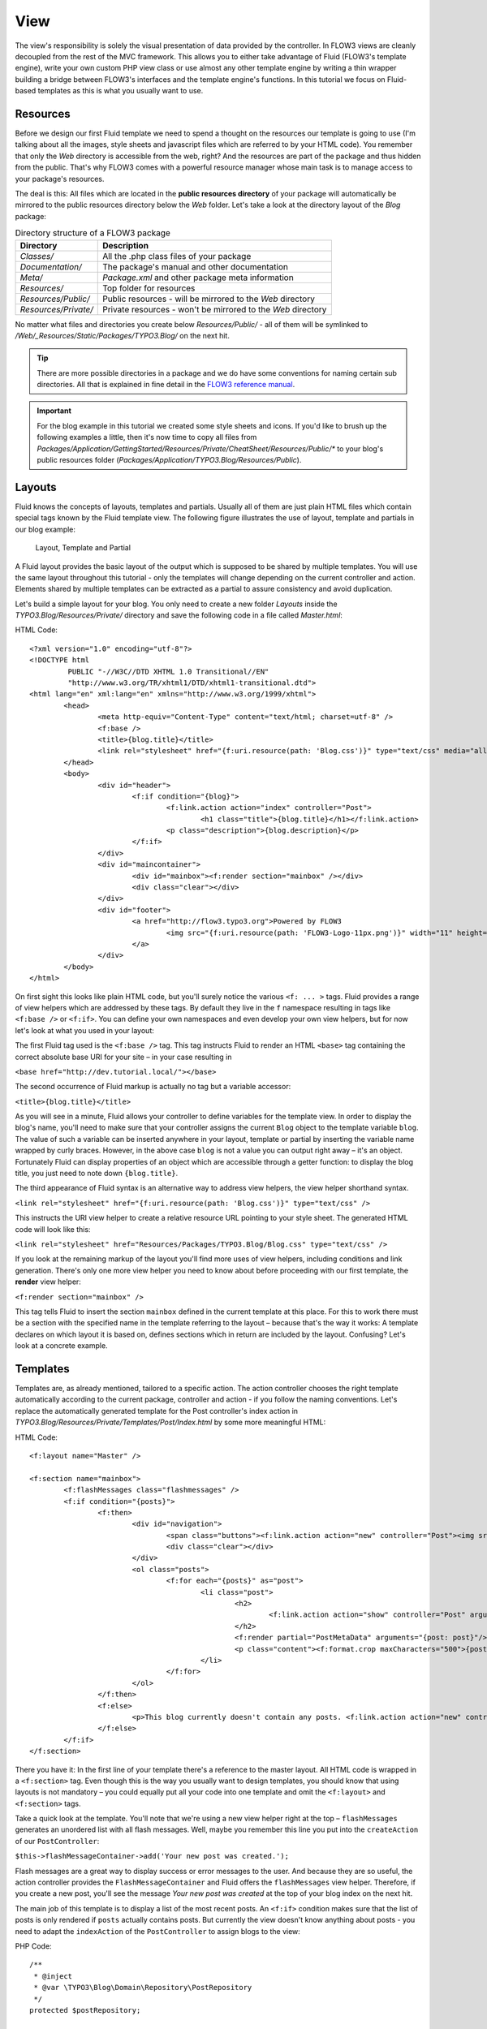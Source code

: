 ====
View
====

The view's responsibility is solely the visual presentation of data provided by
the controller. In FLOW3 views are cleanly decoupled from the rest of the MVC
framework. This allows you to either take advantage of Fluid (FLOW3's template
engine), write your own custom PHP view class or use almost any other template
engine by writing a thin wrapper building a bridge between FLOW3's interfaces
and the template engine's functions. In this tutorial we focus on Fluid-based
templates as this is what you usually want to use.
  
Resources
=========

Before we design our first Fluid template we need to spend a thought on the
resources our template is going to use (I'm talking about all the images, style
sheets and javascript files which are referred to by your HTML code). 
You remember that only the *Web* directory is accessible from the web, right?
And the resources are part of the package and thus hidden from the public. 
That's why FLOW3 comes with a powerful resource manager whose main task is to
manage access to your package's resources.

The deal is this: All files which are located in the **public resources directory**
of your package will automatically be mirrored to the public resources
directory below the *Web* folder. Let's take a look at the directory layout of
the *Blog* package:

.. table:: Directory structure of a FLOW3 package

	======================	============================================================
	Directory				Description
	======================	============================================================
	*Classes/*				All the .php class files of your package
	*Documentation/*		The package's manual and other documentation
	*Meta/*					*Package.xml* and other package meta information
	*Resources/*			Top folder for resources
	*Resources/Public/*		Public resources - will be mirrored to the *Web* directory
	*Resources/Private/*	Private resources - won't be mirrored to the *Web* directory
	======================	============================================================


No matter what files and directories you create below *Resources/Public/* - all
of them will be symlinked to */Web/_Resources/Static/Packages/TYPO3.Blog/* on
the next hit.

.. tip::
 	There are more possible directories in a package and we do have some
 	conventions for naming certain sub directories. All that is explained in
 	fine detail in the `FLOW3 reference manual <http://flow3.typo3.org/documentation/>`_\ .

.. important::
	For the blog example in this tutorial we created some style sheets
	and icons. If you'd like to brush up the following examples a little, then
	it's now time to copy all files from
	*Packages/Application/GettingStarted/Resources/Private/CheatSheet/Resources/Public/**
	to your blog's public resources folder 
	(*Packages/Application/TYPO3.Blog/Resources/Public*).

Layouts
=======

Fluid knows the concepts of layouts, templates and partials. Usually all of
them are just plain HTML files which contain special tags known by the Fluid
template view. The following figure illustrates the use of layout, template and
partials in our blog example:

.. figure:: ../Images/GettingStarted/LayoutTemplatePartial.png

	Layout, Template and Partial


A Fluid layout provides the basic layout of the output which is supposed to be
shared by multiple templates. You will use the same layout throughout this
tutorial - only the templates will change depending on the current controller
and action. Elements shared by multiple templates can be extracted as a partial
to assure consistency and avoid duplication.

Let's build a simple layout for your blog. You only need to create a new folder
*Layouts* inside the *TYPO3.Blog/Resources/Private/* directory and save the
following code in a file called *Master.html*:

HTML Code::

	<?xml version="1.0" encoding="utf-8"?>
	<!DOCTYPE html
		 PUBLIC "-//W3C//DTD XHTML 1.0 Transitional//EN"
		 "http://www.w3.org/TR/xhtml1/DTD/xhtml1-transitional.dtd">
	<html lang="en" xml:lang="en" xmlns="http://www.w3.org/1999/xhtml">
		<head>
			<meta http-equiv="Content-Type" content="text/html; charset=utf-8" />
			<f:base />
			<title>{blog.title}</title>
			<link rel="stylesheet" href="{f:uri.resource(path: 'Blog.css')}" type="text/css" media="all" />
		</head>
		<body>
			<div id="header">
				<f:if condition="{blog}">
					<f:link.action action="index" controller="Post">
						<h1 class="title">{blog.title}</h1></f:link.action>
					<p class="description">{blog.description}</p>
				</f:if>
			</div>
			<div id="maincontainer">
				<div id="mainbox"><f:render section="mainbox" /></div>
				<div class="clear"></div>
			</div>
			<div id="footer">
				<a href="http://flow3.typo3.org">Powered by FLOW3 
					<img src="{f:uri.resource(path: 'FLOW3-Logo-11px.png')}" width="11" height="11" />
				</a>
			</div>
		</body>
	</html>

On first sight this looks like plain HTML code, but you'll surely notice the
various ``<f: ... >`` tags. Fluid provides a range of view helpers which are
addressed by these tags. By default they live in the ``f`` namespace resulting
in tags like ``<f:base />`` or ``<f:if>``. You can define your own namespaces
and even develop your own view helpers, but for now let's look at what you used
in your layout:

The first Fluid tag used is the ``<f:base />`` tag. This tag instructs Fluid to
render an HTML ``<base>`` tag containing the correct absolute base URI for your
site – in your case resulting in

``<base href="http://dev.tutorial.local/"></base>``

The second occurrence of Fluid markup is actually no tag but a
variable accessor:

``<title>{blog.title}</title>``

As you will see in a minute, Fluid allows your controller to define variables
for the template view. In order to display the blog's name, you'll need to make
sure that your controller assigns the current ``Blog`` object to the template
variable ``blog``. The value of such a variable can be inserted anywhere in
your layout, template or partial by inserting the variable name wrapped by
curly braces. However, in the above case ``blog`` is not a value you can output
right away – it's an object. Fortunately Fluid can display properties of an
object which are accessible through a getter function: to display the blog
title, you just need to note down ``{blog.title}``.

The third appearance of Fluid syntax is an alternative way to address view
helpers, the view helper shorthand syntax.

``<link rel="stylesheet" href="{f:uri.resource(path: 'Blog.css')}" type="text/css" />``

This instructs the URI view helper to create a relative resource URL pointing
to your style sheet. The generated HTML code will look like this:

``<link rel="stylesheet" href="Resources/Packages/TYPO3.Blog/Blog.css" type="text/css" />``

If you look at the remaining markup of the layout you'll find more uses of view
helpers, including conditions and link generation. There's only one more view
helper you need to know about before proceeding with our first template,
the **render** view helper:

``<f:render section="mainbox" />``

This tag tells Fluid to insert the section ``mainbox`` defined in the current
template at this place. For this to work there must be a section with the
specified name in the template referring to the layout – because that's the way
it works: A template declares on which layout it is based on, defines sections
which in return are included by the layout. Confusing? Let's look at a 
concrete example.

Templates
=========

Templates are, as already mentioned, tailored to a specific action. The action
controller chooses the right template automatically according to the current
package, controller and action - if you follow the naming conventions. Let's
replace the automatically generated template for the Post controller's index
action in *TYPO3.Blog/Resources/Private/Templates/Post/Index.html* by some more
meaningful HTML:

HTML Code::

	<f:layout name="Master" />
	
	<f:section name="mainbox">
		<f:flashMessages class="flashmessages" />
		<f:if condition="{posts}">
			<f:then>
				<div id="navigation">
					<span class="buttons"><f:link.action action="new" controller="Post"><img src="{f:uri.resource(path: 'Icons/FamFamFam/page_add.png')}" title="Create a new post"/></f:link.action></span>
					<div class="clear"></div>
				</div>
				<ol class="posts">
					<f:for each="{posts}" as="post">
						<li class="post">
							<h2>
								<f:link.action action="show" controller="Post" arguments="{post: post}">{post.title}</f:link.action>
							</h2>
							<f:render partial="PostMetaData" arguments="{post: post}"/>
							<p class="content"><f:format.crop maxCharacters="500">{post.content}</f:format.crop> <f:link.action action='show' arguments='{post: post,}'>More</f:link.action></p>
						</li>
					</f:for>
				</ol>
			</f:then>
			<f:else>
				<p>This blog currently doesn't contain any posts. <f:link.action action="new" controller="Post">Create the first post</f:link.action></p>
			</f:else>
		</f:if>
	</f:section>

There you have it: In the first line of your template there's a reference to
the master layout. All HTML code is wrapped in a ``<f:section>`` tag. Even
though this is the way you usually want to design templates, you should know
that using layouts is not mandatory – you could equally put all your code into
one template and omit the ``<f:layout>`` and ``<f:section>`` tags.

Take a quick look at the template. You'll note that we're using a new view
helper right at the top – ``flashMessages`` generates an unordered list with
all flash messages. Well, maybe you remember this line you put into the
``createAction`` of our ``PostController``:

``$this->flashMessageContainer->add('Your new post was created.');``

Flash messages are a great way to display success or error messages to
the user. And because they are so useful, the action controller provides the
``FlashMessageContainer`` and Fluid offers the ``flashMessages`` view helper.
Therefore, if you create a new post, you'll see the message *Your new post was
created* at the top of your blog index on the next hit.

The main job of this template is to display a list of the most recent posts.
An ``<f:if>`` condition makes sure that the list of posts is only rendered if
``posts`` actually contains posts. But currently the view doesn't know anything
about posts - you need to adapt the ``indexAction`` of the ``PostController``
to assign blogs to the view:

PHP Code::

	/**
	 * @inject
	 * @var \TYPO3\Blog\Domain\Repository\PostRepository
	 */
	protected $postRepository;

	/**
	 * List action for this controller. Displays latest posts
	 *
	 * @return string
	 */
	public function indexAction() {
		$posts = $this->postRepository->findByBlog($this->blog);
		$this->view->assign('blog', $this->blog);
		$this->view->assign('posts', $posts);
		$this->view->assign('recentPosts', $this->postRepository->findRecentByBlog($this->blog));
	}

To fully understand the above code you need to know two facts:

	-	``$this->view`` is automatically set by the action controller and
		points to a Fluid template view.
	-	if an action method returns ``NULL``, the controller will automatically
		call ``$this->view->render()`` after executing the action.
	-	After copying the file *Classes/Domain/Repository/PostRepository.php*
		and the folder *Resources/Private/Partials/* from the CheatSheet you
		should now see the list of recent posts by accessing
		http://dev.tutorial.local/typo3.blog/post:

.. image:: ../Images/GettingStarted/PostIndex.png

Creating a new post won't work yet because, you didn't implement a ``newAction``:

.. image:: ../Images/GettingStarted/NoNewAction.png

Forms
=====

Create a New Post
-----------------

Time to create a form which allows you to enter details for a new post. 
The first component you need is the ``newAction`` whose sole purpose is
displaying the form:

PHP Code::

	/**
	 * New action
	 *
	 * @return void
	 */
	public function newAction() {
	}

No code? No code. What will happen is this: the action controller selects the
*New.html* template and assigns it to ``$this->view`` which will automatically
be rendered after ``newAction`` has been called. That's enough for displaying
the form.

The second component is the actual form. Create a new template  *New.html* in
the *Resources/Public/Templates/Post/* folder:

HTML Code::

	<f:layout name="master" />

	<f:section name="mainbox">
		<h2 class="flow3-firstHeader">Create a new post</h2>
		<f:flashMessages class="flashmessages"/>
		<f:form method="post" action="create" object="{post}" name="post" enctype="multipart/form-data">
			<f:form.hidden name="blog" value="{blog}" />
			<label for="author">Author</label><br />
			<f:form.textbox property="author" id="author" /><br />
			<label for="title">Title</label><br />
			<f:form.textbox property="title" id="title" /><br />
			<label for="content">Content</label><br />
			<f:form.textarea property="content" rows="5" cols="40" id="content" /><br />
			<f:if condition="{existingPosts}">
				<label for="relatedPosts">Related Posts</label><br />
				<f:form.select property="relatedPosts" options="{existingPosts}" optionLabelField="title" multiple="1" size="4" id="relatedPosts" /><br />
				<br />
			</f:if>
			<f:form.submit value="Submit post"/>
		</f:form>
	</f:section>

Here is how it works: The ``<f:form>`` view helper renders a form tag. Its
attributes are similar to the action link view helper you might have seen in
previous examples: ``action`` specifies the action to be called on submission
of the form, ``controller`` would specify the controller and ``package`` the
package respectively. If ``controller`` or ``package`` are not set, the URI
builder will assume the current controller or package respectively. 
``name`` finally declares the name of the form and at the same time specifies
**the name of the action method argument** which will receive the form values.

It is important to know that the whole form is (usually) bound to one object
and that the values of the form's elements become property values of
this object. In this example the form contains (property) values for a
post object. The form's elements are named after the class properties of the
``Post`` domain model: ``blog``, ``author``, ``title``, ``content`` and
``relatedPosts``. Let's look at the ``createAction`` again:

PHP Code::

	/**
	 * Creates a new post
	 *
	 * @param \TYPO3\Blog\Domain\Model\Post $post A fresh Post object which has not yet been added to the repository
	 * @return void
	 */
	public function createAction(\TYPO3\Blog\Domain\Model\Post $post) {
		$this->blog->addPost($post);
		$this->flashMessageContainer->add('Your new post was created.');
		$this->redirect('index');
	}

It's important that the ``createAction`` uses the type hint
``\TYPO3\Blog\Domain\Model\Post`` and comes with a proper ``@param`` annotation
because this is how FLOW3 determines the type to which the submitted form
values must be converted. Because this action requires a ``Post`` it gets a
post (object) - as long as the property names of the object and the form match.

Time to test your new ``newAction`` and its template – click on the little plus
sign above the first post lets the ``newAction`` render this form:

.. image:: ../Images/GettingStarted/CreateNewPost.png

Enter some data and click the submit button:

.. image:: ../Images/GettingStarted/CreatedNewPost.png

You should now find your new post in the list of posts.

Edit a Post
-----------

While you're dealing with forms you should also create form for editing an
existing post. The ``editAction`` will display this form.

This is pretty straight forward: we add a link to each post in the *Index.html*
template which passes an argument ``$post`` to the edit action and the action
on its part assigns the blog to the template.

First you need to add the "edit" link to the post index template:

HTML Code::

	...
			<h2>
				<f:link.action action="show" controller="Post" arguments="{post: post}">{post.title}</f:link.action>
				<f:link.action action="edit" arguments="{post: post}" controller="Post">
					<img src="{f:uri.resource(path: 'Icons/FamFamFam/page_edit.png')}" title="Edit this post"/>
				</f:link.action>
			</h2>
	...

The modified template will now render a little pencil next to each post:

.. image:: ../Images/GettingStarted/PostEditLink.png

Create the new template *Templates/Post/Edit.html* and insert the following
HTML code:

HTML Code::

	<f:layout name="Master" />
	
	<f:section name="mainbox">
		<h2 class="flow3-firstHeader">Edit post "{post.title}"</h2>
		<f:form method="post" action="update" object="{post}" name="post" enctype="multipart/form-data">
			<label for="author">Author</label><br />
			<f:form.textbox property="author" id="author" /><br />
			<label for="title">Title</label><br />
			<f:form.textbox property="title" id="title" /><br />
			<label for="content">Content</label><br />
			<f:form.textarea property="content" rows="5" cols="40" id="content" /><br />
			<f:if condition="{existingPosts}">
				<label for="relatedPosts">Related Posts</label><br />
				<f:form.select property="relatedPosts" options="{existingPosts}" optionLabelField="title" multiple="1" size="4" id="relatedPosts" /><br />
				<br />
			</f:if>
			<f:form.submit value="Update"/>
		</f:form>
	</f:section>

Most of this should already look familiar. However, there is a tiny difference
to the ``new`` form you created earlier: in this edit form you added 
``object="{blog}"`` to the ``<f:form>`` tag. This attribute binds the variable
``{blog}`` to the form and it simplifies the further definition of the 
form's elements. Each element – in our case the text box and the text
area – comes with a ``property`` attribute declaring the name of the property
which is supposed to be displayed and edited by the respective element.

Because you specified ``property="title"`` for the text box, Fluid will fetch
the value of the blog's ``title`` property and display it as the default value
for the rendered text box. The resulting ``input`` tag will also contain the
name ``"title"`` due to the ``property`` attribute you defined. The ``id``
attribute only serves as a target for the ``label`` tag and is not required 
by Fluid.

What's missing now is the PHP code displaying the edit form:

PHP Code::

	/**
	 * Displays a form for editing an existing post
	 *
	 * @param \TYPO3\Blog\Domain\Model\Post $post An existing post object taken as a basis for the rendering
	 * @return string An HTML form for editing a post
	 */
	public function editAction(\TYPO3\Blog\Domain\Model\Post $post) {

			// Don't display the post we're editing in the recent posts selector:
		$existingPosts = $this->postRepository->findByBlog($this->blog);
		unset($existingPosts[array_search($post, $existingPosts)]);
		$this->view->assign('existingPosts', $existingPosts);

		$this->view->assign('post', $post);
	}

Enough theory, let's try out the edit form in practice. A click on the edit
link of your list of posts should result in a screen similar to this:

.. image:: ../Images/GettingStarted/EditPost.png

Before you can submit the form you need to implement the ``updateAction``:

PHP Code::

	/**
	 * Updates an existing post
	 *
	 * @param \TYPO3\Blog\Domain\Model\Post $post A not yet persisted clone of the original post containing the modifications
	 * @return void
	 */
	public function updateAction(\TYPO3\Blog\Domain\Model\Post $post) {
		$this->postRepository->update($post);
		$this->flashMessageContainer->add('Your post has been updated.');
		$this->redirect('index');
	}

Quite easy as well, isn't it? The ``updateAction`` expects the edited post as
its argument and passes it to the repository's ``update`` method (note that we
used the ``PostRepository``!). Before we disclose the secret how this magic
actually works behind the scenes try out if updating the post really works:

.. image:: ../Images/GettingStarted/UpdatedPost.png

A Closer Look on Updates
------------------------

Although updating objects is very simple on the user's side (that's where
you live), it is a bit complex on behalf of the framework. You may skip this
section if you like - but if you dare to take a quick look behind the scenes to
get a better understanding of the mechanism  behind the ``updateAction``
read on ...

The ``updateAction`` expects one argument, namely the **edited post**. "Edited
post" means that this is a ``Post`` object which already contains the values
submitted by the edit form but is **not yet connected** to the repository in
any way. At the time the ``updateAction`` receives the post object two posts
with the same identity (i.e. with the same internal unique identifier) exist:
One is the original, unmodified post residing in the repository and the other
one is a **clone** of the original post with the new values already applied.

Cloning an entity object, such as a post, with PHP's ``clone`` keyword creates
an exact copy of the original with the only difference that the copy is not
connected to the repository and therefore modifications to this instance will
**not be persisted**. Consider the following example:

PHP Code::

	$postA = $postRepository->findByTitle('My first post');
	$postB = clone $postA;
	
	$postA->setContent('Modified');
	$postB->setContent('Modified');

The new content of ``$postA`` will be persisted automatically at the end of the
request, all modification to ``$postB`` however will be lost because it is only
a clone.

Now that you know that the ``post`` passed to the ``updateAction`` is a clone
and therefore not stored in a repository, you might wonder how to replace the
original post object with the edited post clone. The repository's ``update``
method does exactly that: it takes a clone, determines its technical identity,
tries to find an object in the repository having the same identity and finally
replaces the original by the clone.

The following two solutions are equivalent:

PHP Code::

	 // using update():
	$postRepository->update($editedPost);

	 // using replace():
	$uuid = $persistenceManager->getIdentifierByObject($editedPost);
	$originalPost = $persistenceManager->getObjectByIdentifier($uuid);
	$postRepository->replace($originalPost, $editedPost);

In some situations it is completely okay and even necessary to use the
repository's ``replace`` method, for example if you want to replace an existing
object by a completely new (i.e. not cloned) instance. However, if you know
that you're dealing with a clone, always prefer ``update``.

If all these details didn't scare you, you might now ask yourself how FLOW3
could know that the ``updateAction`` expects a clone and not the original?
Great question. And the answer is – literally – hidden in the form generated
by Fluid's form view helper:

HTML Code::

	<form method="post" name="post" action="post/update">
	   <input type="hidden" name="post[__identity]"
			value="2d064493-ce45-4bc9-9d0c-38e40f2c4afe" />
	   ...
	</form>

Fluid automatically rendered a hidden field containing information about the
technical identity of the form's object. This information is added in
two cases:

	-	if the object is an original, previously retrieved from a repository
	-	if the object is a clone of an original

On receiving a request, the MVC framework checks if a special identity field
(such as the above hidden field) is present and if further properties have been
submitted. This results in three different cases:

.. table:: Create, Show, Update detection

	+-------------------+---------------+---------------------------------------+
	| Situation         | Case          | Consequence                           |
	+===================+===============+=======================================+
	| identity missing, | New /         | Create a completely new object and    |
	| properties present| Create        | set the given properties              |
	+-------------------+---------------+---------------------------------------+
	| identity present, | Show /        | Retrieve original object with         |
	| properties missing| Delete / ...  | given identifier                      |
	+-------------------+---------------+---------------------------------------+									
	| identity present, | Edit /        | Retrieve original object, clone it    | 
	| properties present| Update        | and set the given properties          |
	+-------------------+---------------+---------------------------------------+

Because the edit form contained both identity and properties, FLOW3 prepared a
clone with the given properties for our ``updateAction``.